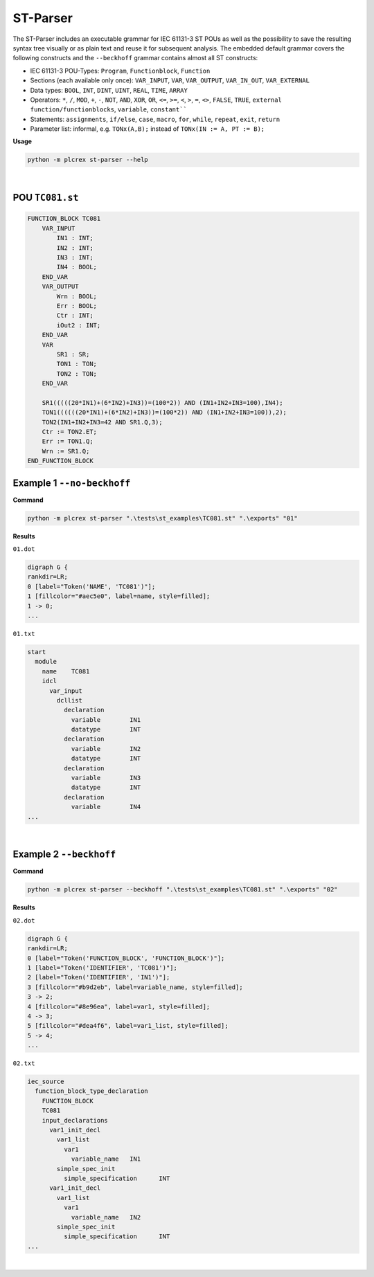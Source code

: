 ST-Parser
=========

.. st-parser:

The ST-Parser includes an executable grammar for IEC 61131-3 ST POUs as well as the possibility to save the
resulting syntax tree visually or as plain text and reuse it for subsequent analysis. The embedded default grammar covers the following constructs and the ``--beckhoff`` grammar contains almost all ST constructs:

* IEC 61131-3 POU-Types: ``Program``, ``Functionblock``, ``Function``
* Sections (each available only once): ``VAR_INPUT``, ``VAR``, ``VAR_OUTPUT``, ``VAR_IN_OUT``, ``VAR_EXTERNAL``
* Data types: ``BOOL``, ``INT``, ``DINT``, ``UINT``, ``REAL``, ``TIME``, ``ARRAY``
* Operators: ``*``, ``/``, ``MOD``, ``+``, ``-``, ``NOT``, ``AND``, ``XOR``, ``OR``, ``<=``, ``>=``, ``<``, ``>``, ``=``, ``<>``, ``FALSE``, ``TRUE``, ``external function/functionblocks``, ``variable``, ``constant````
* Statements: ``assignments``, ``if/else``, ``case``, ``macro``, ``for``, ``while``, ``repeat``, ``exit``, ``return``
* Parameter list: informal, e.g. ``TONx(A,B);`` instead of ``TONx(IN := A, PT := B);``


**Usage**

.. code-block:: console

    python -m plcrex st-parser --help

.. figure:: ../fig/st_parser_demo.png
    :align: center
    :width: 600px

|

POU ``TC081.st``
----------------

.. code-block:: console

    FUNCTION_BLOCK TC081
        VAR_INPUT
            IN1 : INT;
            IN2 : INT;
            IN3 : INT;
            IN4 : BOOL;
        END_VAR
        VAR_OUTPUT
            Wrn : BOOL;
            Err : BOOL;
            Ctr : INT;
            iOut2 : INT;
        END_VAR
        VAR
            SR1 : SR;
            TON1 : TON;
            TON2 : TON;
        END_VAR

        SR1(((((20*IN1)+(6*IN2)+IN3))=(100*2)) AND (IN1+IN2+IN3=100),IN4);
        TON1((((((20*IN1)+(6*IN2)+IN3))=(100*2)) AND (IN1+IN2+IN3=100)),2);
        TON2(IN1+IN2+IN3=42 AND SR1.Q,3);
        Ctr := TON2.ET;
        Err := TON1.Q;
        Wrn := SR1.Q;
    END_FUNCTION_BLOCK


Example 1 ``--no-beckhoff``
---------------------------

**Command**

.. code-block:: console

    python -m plcrex st-parser ".\tests\st_examples\TC081.st" ".\exports" "01"

**Results**

``01.dot``

.. code-block:: console

    digraph G {
    rankdir=LR;
    0 [label="Token('NAME', 'TC081')"];
    1 [fillcolor="#aec5e0", label=name, style=filled];
    1 -> 0;
    ...

``01.txt``

.. code-block:: console

    start
      module
        name	TC081
        idcl
          var_input
            dcllist
              declaration
                variable	IN1
                datatype	INT
              declaration
                variable	IN2
                datatype	INT
              declaration
                variable	IN3
                datatype	INT
              declaration
                variable	IN4
    ...

.. figure:: ../fig/TC081_AST.png
    :align: center
    :width: 600px

|

Example 2 ``--beckhoff``
---------------------------

**Command**

.. code-block:: console

    python -m plcrex st-parser --beckhoff ".\tests\st_examples\TC081.st" ".\exports" "02"

**Results**

``02.dot``

.. code-block:: console

    digraph G {
    rankdir=LR;
    0 [label="Token('FUNCTION_BLOCK', 'FUNCTION_BLOCK')"];
    1 [label="Token('IDENTIFIER', 'TC081')"];
    2 [label="Token('IDENTIFIER', 'IN1')"];
    3 [fillcolor="#b9d2eb", label=variable_name, style=filled];
    3 -> 2;
    4 [fillcolor="#8e96ea", label=var1, style=filled];
    4 -> 3;
    5 [fillcolor="#dea4f6", label=var1_list, style=filled];
    5 -> 4;
    ...

``02.txt``

.. code-block:: console

    iec_source
      function_block_type_declaration
        FUNCTION_BLOCK
        TC081
        input_declarations
          var1_init_decl
            var1_list
              var1
                variable_name	IN1
            simple_spec_init
              simple_specification	INT
          var1_init_decl
            var1_list
              var1
                variable_name	IN2
            simple_spec_init
              simple_specification	INT
    ...

.. figure:: ../fig/TC081_AST3.png
    :align: center
    :width: 600px

|